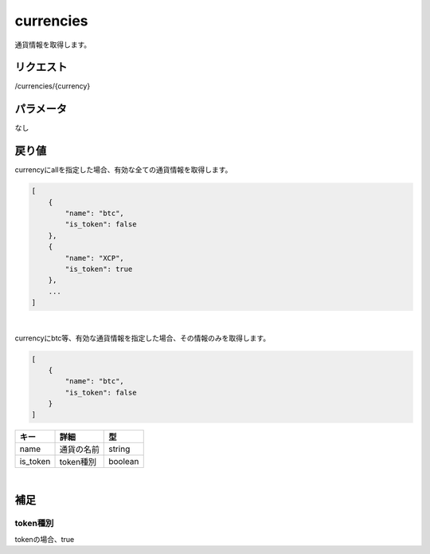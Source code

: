 =============================
currencies
=============================
通貨情報を取得します。

リクエスト
==============
/currencies/{currency}

パラメータ
==============
なし

戻り値
==============
currencyにallを指定した場合、有効な全ての通貨情報を取得します。

.. code-block:: python

    [
        {
            "name": "btc",
            "is_token": false
        },
        {
            "name": "XCP",
            "is_token": true
        },
        ...
    ]

|
currencyにbtc等、有効な通貨情報を指定した場合、その情報のみを取得します。

.. code-block:: python

    [
        {
            "name": "btc",
            "is_token": false
        }
    ]

.. csv-table::
   :header: "キー", "詳細", "型"

   "name", "通貨の名前", "string"
   "is_token", "token種別", "boolean"

|
補足
==============

token種別
--------------

| tokenの場合、true
